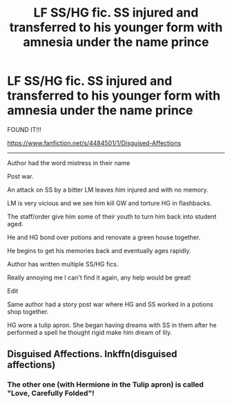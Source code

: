 #+TITLE: LF SS/HG fic. SS injured and transferred to his younger form with amnesia under the name prince

* LF SS/HG fic. SS injured and transferred to his younger form with amnesia under the name prince
:PROPERTIES:
:Author: BallPointPariah
:Score: 8
:DateUnix: 1444777969.0
:DateShort: 2015-Oct-14
:FlairText: Request
:END:
FOUND IT!!!

[[https://www.fanfiction.net/s/4484501/1/Disguised-Affections]]

--------------

Author had the word mistress in their name

Post war.

An attack on SS by a bitter LM leaves him injured and with no memory.

LM is very vicious and we see him kill GW and torture HG in flashbacks.

The staff/order give him some of their youth to turn him back into student aged.

He and HG bond over potions and renovate a green house together.

He begins to get his memories back and eventually ages rapidly.

Author has written multiple SS/HG fics.

Really annoying me I can't find it again, any help would be great!

Edit

Same author had a story post war where HG and SS worked in a potions shop together.

HG wore a tulip apron. She began having dreams with SS in them after he performed a spell he thought rigid make him dream of lily.


** Disguised Affections. Inkffn(disguised affections)
:PROPERTIES:
:Author: Cakegeek
:Score: 1
:DateUnix: 1444844810.0
:DateShort: 2015-Oct-14
:END:

*** The other one (with Hermione in the Tulip apron) is called "Love, Carefully Folded"!
:PROPERTIES:
:Author: soulofmind
:Score: 1
:DateUnix: 1446247970.0
:DateShort: 2015-Oct-31
:END:
